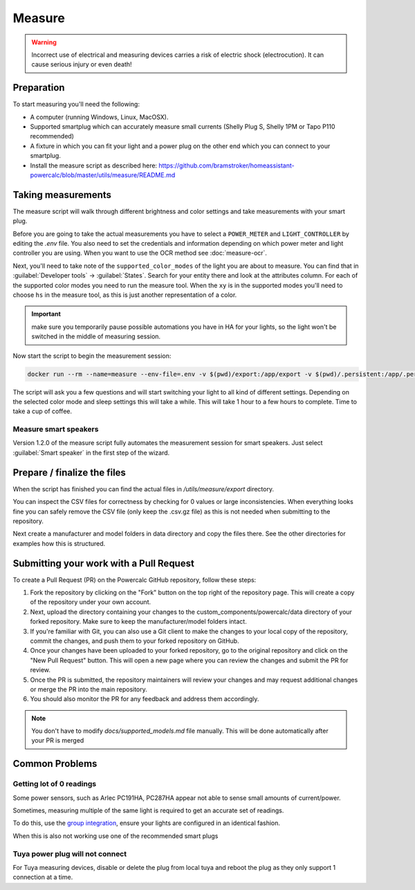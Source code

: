 Measure
=======

.. warning::
    Incorrect use of electrical and measuring devices carries a risk of electric shock (electrocution). It can cause serious injury or even death!

Preparation
-----------

To start measuring you'll need the following:

- A computer (running Windows, Linux, MacOSX).
- Supported smartplug which can accurately measure small currents (Shelly Plug S, Shelly 1PM or Tapo P110 recommended)
- A fixture in which you can fit your light and a power plug on the other end which you can connect to your smartplug.
- Install the measure script as described here: https://github.com/bramstroker/homeassistant-powercalc/blob/master/utils/measure/README.md

Taking measurements
-------------------

The measure script will walk through different brightness and color settings and take measurements with your smart plug.

Before you are going to take the actual measurements you have to select a ``POWER_METER`` and ``LIGHT_CONTROLLER`` by editing the `.env` file. You also need to set the credentials and information depending on which power meter and light controller you are using.
When you want to use the OCR method see :doc:`measure-ocr`.

Next, you'll need to take note of the ``supported_color_modes`` of the light you are about to measure. You can find that in :guilabel:`Developer tools` -> :guilabel:`States`. Search for your entity there and look at the attributes column. For each of the supported color modes you need to run the measure tool.
When the ``xy`` is in the supported modes you'll need to choose ``hs`` in the measure tool, as this is just another representation of a color.

.. important::
    make sure you temporarily pause possible automations you have in HA for your lights, so the light won't be switched in the middle of measuring session.

Now start the script to begin the measurement session:

.. code-block:: bash

    docker run --rm --name=measure --env-file=.env -v $(pwd)/export:/app/export -v $(pwd)/.persistent:/app/.persistent -it bramgerritsen/powercalc-measure:latest

The script will ask you a few questions and will start switching your light to all kind of different settings.
Depending on the selected color mode and sleep settings this will take a while. This will take 1 hour to a few hours to complete.
Time to take a cup of coffee.

Measure smart speakers
^^^^^^^^^^^^^^^^^^^^^^

Version 1.2.0 of the measure script fully automates the measurement session for smart speakers. Just select :guilabel:`Smart speaker` in the first step of the wizard.

Prepare / finalize the files
----------------------------

When the script has finished you can find the actual files in `/utils/measure/export` directory.

You can inspect the CSV files for correctness by checking for 0 values or large inconsistencies.
When everything looks fine you can safely remove the CSV file (only keep the .csv.gz file) as this is not needed when submitting to the repository.

Next create a manufacturer and model folders in data directory and copy the files there. See the other directories for examples how this is structured.

Submitting your work with a Pull Request
----------------------------------------

To create a Pull Request (PR) on the Powercalc GitHub repository, follow these steps:

1. Fork the repository by clicking on the "Fork" button on the top right of the repository page. This will create a copy of the repository under your own account.
2. Next, upload the directory containing your changes to the custom_components/powercalc/data directory of your forked repository. Make sure to keep the manufacturer/model folders intact.
3. If you're familiar with Git, you can also use a Git client to make the changes to your local copy of the repository, commit the changes, and push them to your forked repository on GitHub.
4. Once your changes have been uploaded to your forked repository, go to the original repository and click on the "New Pull Request" button. This will open a new page where you can review the changes and submit the PR for review.
5. Once the PR is submitted, the repository maintainers will review your changes and may request additional changes or merge the PR into the main repository.
6. You should also monitor the PR for any feedback and address them accordingly.

.. note::
    You don't have to modify `docs/supported_models.md` file manually. This will be done automatically after your PR is merged

Common Problems
---------------

Getting lot of 0 readings
^^^^^^^^^^^^^^^^^^^^^^^^^
Some power sensors, such as Arlec PC191HA, PC287HA appear not able to sense small amounts of current/power.

Sometimes, measuring multiple of the same light is required to get an accurate set of readings.

To do this, use the `group integration <https://www.home-assistant.io/integrations/group/>`_, ensure your lights are configured in an identical fashion.

When this is also not working use one of the recommended smart plugs

Tuya power plug will not connect
^^^^^^^^^^^^^^^^^^^^^^^^^^^^^^^^
For Tuya measuring devices, disable or delete the plug from local tuya and reboot the plug as they only support 1 connection at a time.